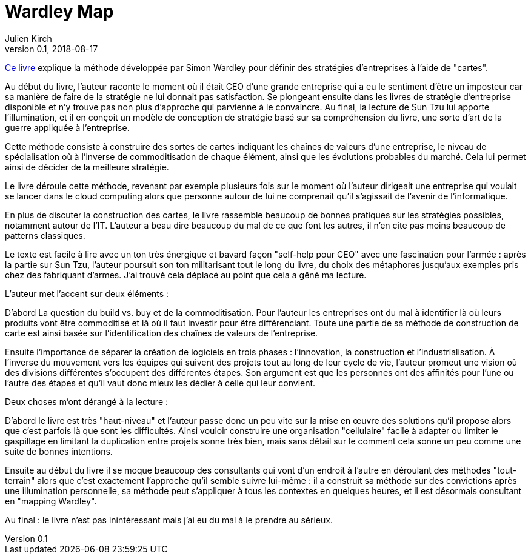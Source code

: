 = Wardley Map
Julien Kirch
v0.1, 2018-08-17
:article_lang: fr
:article_description: La stratégie d'entreprise par les cartes

link:https://medium.com/wardleymaps[Ce livre] explique la méthode développée par Simon Wardley pour définir des stratégies d'entreprises à l'aide de "cartes".

Au début du livre, l'auteur raconte le moment où il était CEO d'une grande entreprise qui a eu le sentiment d'être un imposteur car sa manière de faire de la stratégie ne lui donnait pas satisfaction.
Se plongeant ensuite dans les livres de stratégie d'entreprise disponible et n'y trouve pas non plus d'approche qui parvienne à le convaincre.
Au final, la lecture de Sun Tzu lui apporte l'illumination, et il en conçoit un modèle de conception de stratégie basé sur sa compréhension du livre, une sorte d'art de la guerre appliquée à l'entreprise.

Cette méthode consiste à construire des sortes de cartes indiquant les chaînes de valeurs d'une entreprise, le niveau de spécialisation où à l'inverse de commoditisation de chaque élément, ainsi que les évolutions probables du marché. Cela lui permet ainsi de décider de la meilleure stratégie.

Le livre déroule cette méthode, revenant par exemple plusieurs fois sur le moment où l'auteur dirigeait une entreprise qui voulait se lancer dans le cloud computing alors que personne autour de lui ne comprenait qu'il s'agissait de l'avenir de l'informatique.

En plus de discuter la construction des cartes, le livre rassemble beaucoup de bonnes pratiques sur les stratégies possibles, notamment autour de l'IT.
L'auteur a beau dire beaucoup du mal de ce que font les autres, il n'en cite pas moins beaucoup de patterns classiques.

Le texte est facile à lire avec un ton très énergique et bavard façon "self-help pour CEO" avec une fascination pour l'armée : après la partie sur Sun Tzu, l'auteur poursuit son ton militarisant tout le long du livre, du choix des métaphores jusqu'aux exemples pris chez des fabriquant d'armes.
J'ai trouvé cela déplacé au point que cela a gêné ma lecture.

L'auteur met l'accent sur deux éléments :

D'abord La question du build vs. buy et de la commoditisation.
Pour l'auteur les entreprises ont du mal à identifier là où leurs produits vont être commoditisé et là où il faut investir pour être différenciant. Toute une partie de sa méthode de construction de carte est ainsi basée sur l'identification des chaînes de valeurs de l'entreprise.

Ensuite l'importance de séparer la création de logiciels en trois phases : l'innovation, la construction et l'industrialisation.
À l'inverse du mouvement vers les équipes qui suivent des projets tout au long de leur cycle de vie, l'auteur promeut une vision où des divisions différentes s'occupent des différentes étapes.
Son argument est que les personnes ont des affinités pour l'une ou l'autre des étapes et qu'il vaut donc mieux les dédier à celle qui leur convient.

Deux choses m'ont dérangé à la lecture :

D'abord le livre est très "haut-niveau" et l'auteur passe donc un peu vite sur la mise en œuvre des solutions qu'il propose alors que c'est parfois là que sont les difficultés. Ainsi vouloir construire une organisation "cellulaire" facile à adapter ou limiter le gaspillage en limitant la duplication entre projets sonne très bien, mais sans détail sur le comment cela sonne un peu comme une suite de bonnes intentions.

Ensuite au début du livre il se moque beaucoup des consultants qui vont d'un endroit à l'autre en déroulant des méthodes "tout-terrain" alors que c'est exactement l'approche qu'il semble suivre lui-même : il a construit sa méthode sur des convictions après une illumination personnelle, sa méthode peut s'appliquer à tous les contextes en quelques heures, et il est désormais consultant en "mapping Wardley".

Au final : le livre n'est pas inintéressant mais j'ai eu du mal à le prendre au sérieux.

